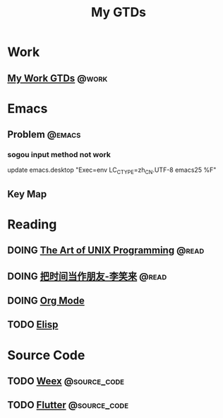 #+TITLE: My GTDs
#+TODO: TODO(t) DOING(d!) PAUSE(p!) RESUME(r!) | DONE(e@)
#+STARTUP: overview
#+TAGS: @work(w) @read(r) @discuss(d) @source_code(s) @emacs(e) @key_map(k)

* Work

** [[file:local/work_gtd.org][My Work GTDs]]                                                      :@work:

* Emacs

** Problem                                                          :@emacs:

*** sogou input method not work
    update emacs.desktop "Exec=env LC_CTYPE=zh_CN.UTF-8 emacs25 %F"

** Key Map

* Reading

** DOING [[file:books/the_art_of_unix_programming.org][The Art of UNIX Programming]]                                 :@read:

** DOING [[file:books/being_friends_with_time.org][把时间当作朋友-李笑来]]                                       :@read:

** DOING [[file:doc_info/doc_info_org_mode.org][Org Mode]]

** TODO [[file:doc_info/doc_info_elisp.org][Elisp]] 

* Source Code

** TODO [[file:source_code/read_weex_source_code.org][Weex]]                                                  :@source_code:

** TODO [[file:source_code/read_flutter_source_code.org][Flutter]]                                               :@source_code:
